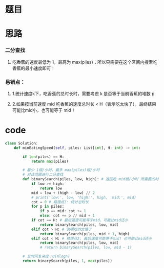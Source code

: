 * 题目

#+DOWNLOADED: file:/var/folders/wk/9k90t6fs7kx91_cn9v90hx_00000gn/T/TemporaryItems/（screencaptureui正在存储文稿，已完成59）/截屏2020-07-06 下午3.27.12.png @ 2020-07-06 15:27:15
[[file:Screen-Pictures/%E9%A2%98%E7%9B%AE/2020-07-06_15-27-15_%E6%88%AA%E5%B1%8F2020-07-06%20%E4%B8%8B%E5%8D%883.27.12.png]]

#+DOWNLOADED: file:/var/folders/wk/9k90t6fs7kx91_cn9v90hx_00000gn/T/TemporaryItems/（screencaptureui正在存储文稿，已完成60）/截屏2020-07-06 下午3.27.24.png @ 2020-07-06 15:27:27
[[file:Screen-Pictures/%E9%A2%98%E7%9B%AE/2020-07-06_15-27-27_%E6%88%AA%E5%B1%8F2020-07-06%20%E4%B8%8B%E5%8D%883.27.24.png]]

* 思路
*** 二分查找
**** 吃香蕉的速度最低为 1，最高为 max(piles)；所以只需要在这个区间内搜索吃香蕉的最小速度即可！
*** 易错点：
**** 1.统计速度k下，吃香蕉的总时长时，需要考虑 k 是否等于当前香蕉的堆数 p
**** 2.如果按当前速度 mid 吃香蕉的速度总时长 < H（表示吃太快了），最终结果可能比mid小，也可能等于 mid！
* code
#+BEGIN_SRC python
class Solution:
    def minEatingSpeed(self, piles: List[int], H: int) -> int:

        if len(piles) == H:
            return max(piles)
        
        # 最少 1根/小时，最多 max(piles)根/小时
        # 对该范围进行二分查找
        def binarySearch(piles, low, high): # 返回吃 mid根/小时 所需要的时间
            if low >= high:
                return low
            mid = low + (high - low) // 2
            # print('low:', low, 'high:', high, 'mid:', mid)
            cot = 0 # 易错点1: 统计总时长
            for p in piles:
                if p == mid: cot += 1
                else: cot += p // mid + 1
            if cot == H: # 最后速度可能等于mid，可能比mid还小
                return binarySearch(piles, low, mid)
            elif cot > H: # 说明吃的太慢了
                return binarySearch(piles, mid + 1, high)
            elif cot < H: # 易错点2: 最后速度可能等于mid! 也可能比mid还小
                return binarySearch(piles, low, mid)
                # return binarySearch(piles, low, mid - 1)

        # 总时间复杂度：O(nlogn)
        return binarySearch(piles, 1, max(piles))
#+END_SRC
